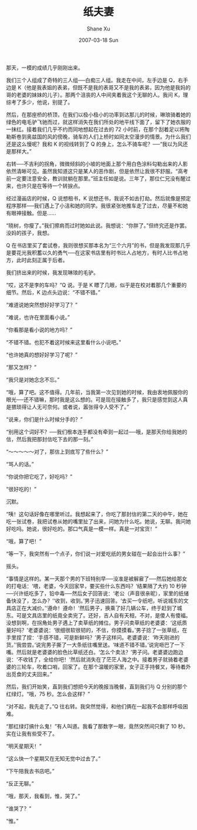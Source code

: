 #+TITLE:       纸夫妻
#+AUTHOR:      Shane Xu
#+EMAIL:       xusheng0711@gmail.com
#+DATE:        2007-03-18 Sun
#+URI:         /blog/%y/%m/%d/zhi-fu-qi
#+KEYWORDS:    纸, 夫妻
#+TAGS:        小说
#+LANGUAGE:    zh
#+OPTIONS:     H:3 num:nil toc:nil \n:nil ::t |:t ^:nil -:nil f:t *:t <:t
#+DESCRIPTION: 纸夫妻

那天，一模的成绩几乎刚刚出来。

我们三个人组成了奇特的三人组──白痴三人组。我走在中间，左手边是 Q，右手边是 K（他是我表姐的表弟，但既不是我的表哥又不是我的表弟，因为他是我妈的哥的老婆的妹妹的儿子）。那两个沮丧的人中间夹着我这个无聊的人。我问 K，理综考了多少，他说，别提了。

然后，在那座桥的桥顶，在我们以极小极小的功率到达那儿的时候，琳琅骑着她的绿色的电毛驴飞驰而过，就这样消失在我们所处的地平线下面了，留下了她衣服的一抹红。接着我们几乎不约而同地想起在过去的 72 小时前，在那个刮着足以将陶勒斯卷到奥兹国的风的傍晚，骑车的人们上桥时如同太空漫步的情景。为什么我们还是这么慢呢？我和 K 的视线转到了 Q 的身上，怎么不骑车呢？──“我以为风还是那样大。”

右转──不吉利的拐角，微微倾斜的小坡的地面上那个用白色涂料勾勒出来的人影依然清晰可见。虽然我知道这只是某人的恶作剧，但是依然让我很不舒服。“高考前一定要注意安全，教训就躺在那里。”班主任如是说。三年了，那位仁兄没有醒过来，也许只是在等待一个转捩点。

经过漫画店的时候，Q 说想租书，K 说想还书，我说不如去打劫。然后就像是预定程序那样──我们遇上了小洁和她的同学。我很紧张地推车走了过去，尽量不和她有眼神接触。但是……

“晓树，你瘦了。”我们擦肩而过时她如此说。我想说：“你胖了。”但终究还是作罢。没妈的孩子，我想。

Q 在书店里买了套试卷，我则很想买那本名为“三个六月”的书，但是我发现那几乎是要花光我积蓄以久的勇气──在这家书店里有时书比人占地方，有时人比书占地方，此时此刻正属于后者。

我们挤出来的时候，我发现琳琅的毛驴。

“哎，这不是李的车吗？”Q 说。于是 K 瞟了几眼，似乎是在校对着那几个重要的细节。然后，K 边点头边说：“不错不错。”

“难道说她突然想好好学习了？”

“难说，也许在里面看小说。”

“你看那是看小说的地方吗？”

“不错不错。也犯不着这时候来这里看什么小说吧。”

“也许她真的想好好学习了呢？”

“那又怎样？”

“我只是对她念念不忘。”

“哦，算了吧。这不值得。几年前，当我第一次见到她的时候，我由衷地佩服你的眼光──还不错嘛，那时我是这么想的。可是现在接触多了，我只是感觉到这人真是猥琐得让人无可奈何。或者说，嚣张得令人受不了。”

“说来，你们是什么时候分手的？”

“别用这个词好不？──我们根本连手都没有牵到一起过──哦，是那天你给我她的信，然后我把那封信吃下去的那一刻。”

“～～～～～对了，那信上到底写了些什么？”

“骂人的话。”

“你说你把它吃了，好吃吗？”

“很好吃的！”

沉默。

“咦！这句话好像在哪里听过。我想起来了，你吃了那封信的第二天的中午，她在吃一张试卷，我把试卷从她的嘴里扯了出来，问她为什么吃。她说，无聊。我问她好吃吗。她说，很好吃的。那口气真是一模一样。真是一对宝货！”

“哦，算了吧！”

“等一下，我突然有一个点子，你们说一对爱吃纸的男女碰在一起会出什么事？”

摇头。

“事情是这样的。某一天那个男的下班特别早──没准是被解雇了──然后她给那女的打电话：‘喂，老婆，今天回家早，要买些什么东西吗？’结果隔了大约 10 秒钟──兴许纸吃多了，铅中毒──然后女子回答说：‘老公（声音很亲昵），家里的纸储备快没了，怎么办？’‘收到，收到。’男子迅速回答。‘去买一令纸吧，听说城东的文具店正在大减价。’‘遵命！遵命！’然后男子，换乘了好几辆公车，终于赶到了城东。可是文具店里的纸竟全卖完了。还好，吉人自有天相，不对，是傻人有傻福。没想到啊，在拐角处男子遇上了卖草纸的摊位。男子问卖草纸的老婆婆：‘这纸质量好吗？’老婆婆说：‘很细很软很韧的，不信，你摸摸看。’男子捻了一张草纸，在手里捏了捏：‘手感不错，可是新鲜吗？’男子这样问。老婆婆说：‘昨天刚进的货。’‘我尝尝。’说完男子撕了一大条纸往嘴里送。‘味道不错不错。’说完咂巴了一下嘴。然后就是老婆婆的脸色比草纸还白。‘怎么个卖法？’男子问。老婆婆边跑边说：‘不收钱了，全给你吧！’然后就消失在了茫茫人海之中。接着男子就骑着老婆婆的三轮车，吹着口哨，回家了。在那个温暖的家里，女子正手持餐叉，等待着外出觅食的丈夫回来。”

然后，我们开始笑，直到我们想把今天的晚报当晚餐，直到我们与 Q 分别的那个红绿灯。“哦，75 秒。怎么会这样？”

“对不起，我先走了。”Q 往右转。我突然觉得，和他们俩在一起我不会那样呼吸困难。

“那红绿灯搞什么鬼！”有人叫道。我看了那数字一眼，竟然突然间只剩了 10 秒。实在让我有些受不了。

“明天星期天！”

“这么快一个星期又在无知无觉中过去了。”

“下午陪我去书店吧。”

“反正无聊。”

“哦，那天，我看到，惟，哭了。”

“谁哭了？”

“惟。”
